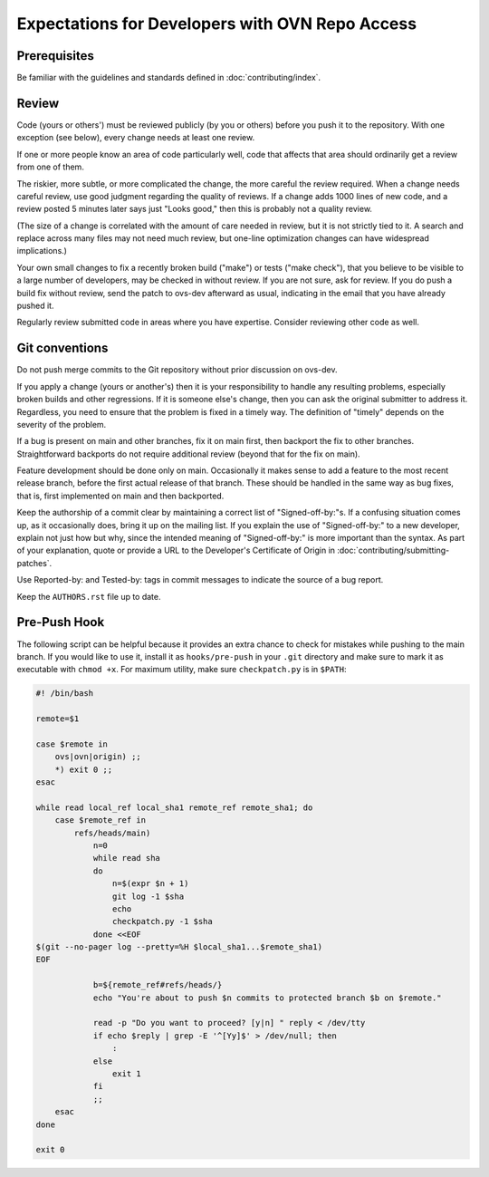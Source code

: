 ..
      Licensed under the Apache License, Version 2.0 (the "License"); you may
      not use this file except in compliance with the License. You may obtain
      a copy of the License at

          http://www.apache.org/licenses/LICENSE-2.0

      Unless required by applicable law or agreed to in writing, software
      distributed under the License is distributed on an "AS IS" BASIS, WITHOUT
      WARRANTIES OR CONDITIONS OF ANY KIND, either express or implied. See the
      License for the specific language governing permissions and limitations
      under the License.

      Convention for heading levels in OVN documentation:

      =======  Heading 0 (reserved for the title in a document)
      -------  Heading 1
      ~~~~~~~  Heading 2
      +++++++  Heading 3
      '''''''  Heading 4

      Avoid deeper levels because they do not render well.

================================================
Expectations for Developers with OVN Repo Access
================================================

Prerequisites
-------------

Be familiar with the guidelines and standards defined in
:doc:`contributing/index`.

Review
------

Code (yours or others') must be reviewed publicly (by you or others) before you
push it to the repository. With one exception (see below), every change needs
at least one review.

If one or more people know an area of code particularly well, code that affects
that area should ordinarily get a review from one of them.

The riskier, more subtle, or more complicated the change, the more careful the
review required. When a change needs careful review, use good judgment
regarding the quality of reviews. If a change adds 1000 lines of new code, and
a review posted 5 minutes later says just "Looks good," then this is probably
not a quality review.

(The size of a change is correlated with the amount of care needed in review,
but it is not strictly tied to it. A search and replace across many files may
not need much review, but one-line optimization changes can have widespread
implications.)

Your own small changes to fix a recently broken build ("make") or tests ("make
check"), that you believe to be visible to a large number of developers, may be
checked in without review. If you are not sure, ask for review. If you do push
a build fix without review, send the patch to ovs-dev afterward as usual,
indicating in the email that you have already pushed it.

Regularly review submitted code in areas where you have expertise. Consider
reviewing other code as well.

Git conventions
---------------

Do not push merge commits to the Git repository without prior discussion on
ovs-dev.

If you apply a change (yours or another's) then it is your responsibility to
handle any resulting problems, especially broken builds and other regressions.
If it is someone else's change, then you can ask the original submitter to
address it. Regardless, you need to ensure that the problem is fixed in a
timely way. The definition of "timely" depends on the severity of the problem.

If a bug is present on main and other branches, fix it on main first, then
backport the fix to other branches. Straightforward backports do not require
additional review (beyond that for the fix on main).

Feature development should be done only on main. Occasionally it makes sense
to add a feature to the most recent release branch, before the first actual
release of that branch. These should be handled in the same way as bug fixes,
that is, first implemented on main and then backported.

Keep the authorship of a commit clear by maintaining a correct list of
"Signed-off-by:"s. If a confusing situation comes up, as it occasionally does,
bring it up on the mailing list. If you explain the use of "Signed-off-by:" to
a new developer, explain not just how but why, since the intended meaning of
"Signed-off-by:" is more important than the syntax. As part of your
explanation, quote or provide a URL to the Developer's Certificate of Origin in
:doc:`contributing/submitting-patches`.

Use Reported-by: and Tested-by: tags in commit messages to indicate the
source of a bug report.

Keep the ``AUTHORS.rst`` file up to date.

Pre-Push Hook
-------------

The following script can be helpful because it provides an extra
chance to check for mistakes while pushing to the main branch.
If you would like to use it, install it as ``hooks/pre-push``
in your ``.git`` directory and make sure to mark it as executable with
``chmod +x``.  For maximum utility, make sure ``checkpatch.py`` is in
``$PATH``:

.. code-block:: bash

  #! /bin/bash

  remote=$1

  case $remote in
      ovs|ovn|origin) ;;
      *) exit 0 ;;
  esac

  while read local_ref local_sha1 remote_ref remote_sha1; do
      case $remote_ref in
          refs/heads/main)
              n=0
              while read sha
              do
                  n=$(expr $n + 1)
                  git log -1 $sha
                  echo
                  checkpatch.py -1 $sha
              done <<EOF
  $(git --no-pager log --pretty=%H $local_sha1...$remote_sha1)
  EOF

              b=${remote_ref#refs/heads/}
              echo "You're about to push $n commits to protected branch $b on $remote."

              read -p "Do you want to proceed? [y|n] " reply < /dev/tty
              if echo $reply | grep -E '^[Yy]$' > /dev/null; then
                  :
              else
                  exit 1
              fi
              ;;
      esac
  done

  exit 0
